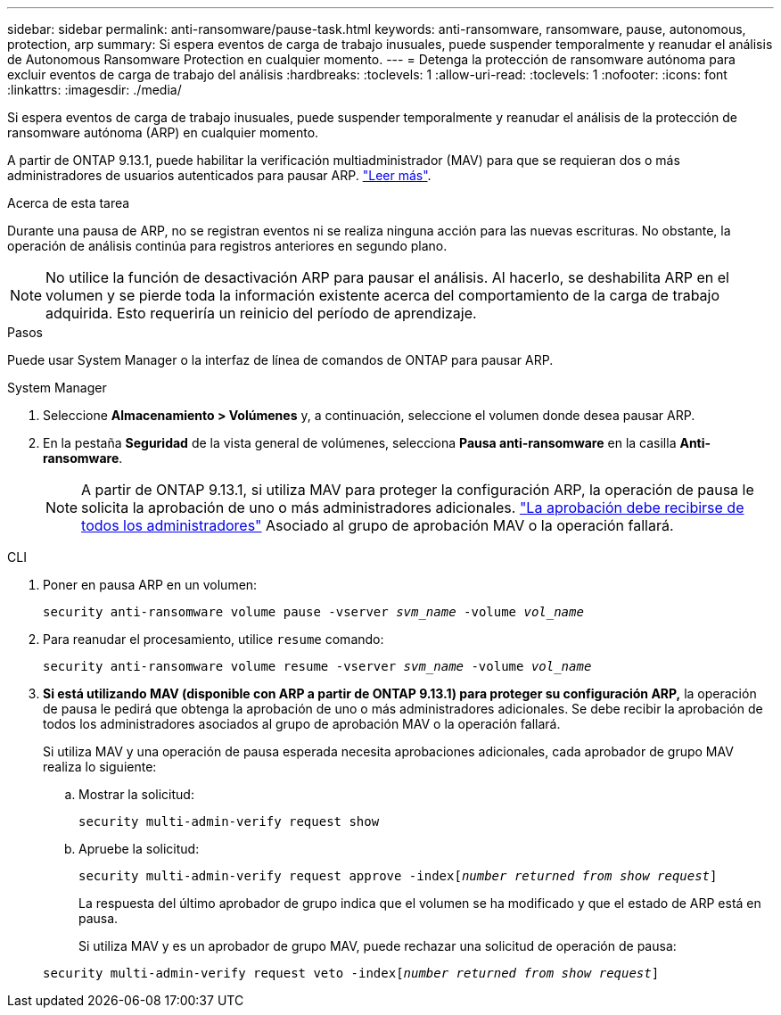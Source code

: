 ---
sidebar: sidebar 
permalink: anti-ransomware/pause-task.html 
keywords: anti-ransomware, ransomware, pause, autonomous, protection, arp 
summary: Si espera eventos de carga de trabajo inusuales, puede suspender temporalmente y reanudar el análisis de Autonomous Ransomware Protection en cualquier momento. 
---
= Detenga la protección de ransomware autónoma para excluir eventos de carga de trabajo del análisis
:hardbreaks:
:toclevels: 1
:allow-uri-read: 
:toclevels: 1
:nofooter: 
:icons: font
:linkattrs: 
:imagesdir: ./media/


[role="lead"]
Si espera eventos de carga de trabajo inusuales, puede suspender temporalmente y reanudar el análisis de la protección de ransomware autónoma (ARP) en cualquier momento.

A partir de ONTAP 9.13.1, puede habilitar la verificación multiadministrador (MAV) para que se requieran dos o más administradores de usuarios autenticados para pausar ARP. link:../multi-admin-verify/enable-disable-task.html["Leer más"^].

.Acerca de esta tarea
Durante una pausa de ARP, no se registran eventos ni se realiza ninguna acción para las nuevas escrituras. No obstante, la operación de análisis continúa para registros anteriores en segundo plano.


NOTE: No utilice la función de desactivación ARP para pausar el análisis. Al hacerlo, se deshabilita ARP en el volumen y se pierde toda la información existente acerca del comportamiento de la carga de trabajo adquirida. Esto requeriría un reinicio del período de aprendizaje.

.Pasos
Puede usar System Manager o la interfaz de línea de comandos de ONTAP para pausar ARP.

[role="tabbed-block"]
====
.System Manager
--
. Seleccione *Almacenamiento > Volúmenes* y, a continuación, seleccione el volumen donde desea pausar ARP.
. En la pestaña **Seguridad** de la vista general de volúmenes, selecciona *Pausa anti-ransomware* en la casilla *Anti-ransomware*.
+

NOTE: A partir de ONTAP 9.13.1, si utiliza MAV para proteger la configuración ARP, la operación de pausa le solicita la aprobación de uno o más administradores adicionales. link:../multi-admin-verify/request-operation-task.html["La aprobación debe recibirse de todos los administradores"] Asociado al grupo de aprobación MAV o la operación fallará.



--
.CLI
--
. Poner en pausa ARP en un volumen:
+
`security anti-ransomware volume pause -vserver _svm_name_ -volume _vol_name_`

. Para reanudar el procesamiento, utilice `resume` comando:
+
`security anti-ransomware volume resume -vserver _svm_name_ -volume _vol_name_`

. *Si está utilizando MAV (disponible con ARP a partir de ONTAP 9.13.1) para proteger su configuración ARP,* la operación de pausa le pedirá que obtenga la aprobación de uno o más administradores adicionales. Se debe recibir la aprobación de todos los administradores asociados al grupo de aprobación MAV o la operación fallará.
+
Si utiliza MAV y una operación de pausa esperada necesita aprobaciones adicionales, cada aprobador de grupo MAV realiza lo siguiente:

+
.. Mostrar la solicitud:
+
`security multi-admin-verify request show`

.. Apruebe la solicitud:
+
`security multi-admin-verify request approve -index[_number returned from show request_]`

+
La respuesta del último aprobador de grupo indica que el volumen se ha modificado y que el estado de ARP está en pausa.

+
Si utiliza MAV y es un aprobador de grupo MAV, puede rechazar una solicitud de operación de pausa:

+
`security multi-admin-verify request veto -index[_number returned from show request_]`





--
====